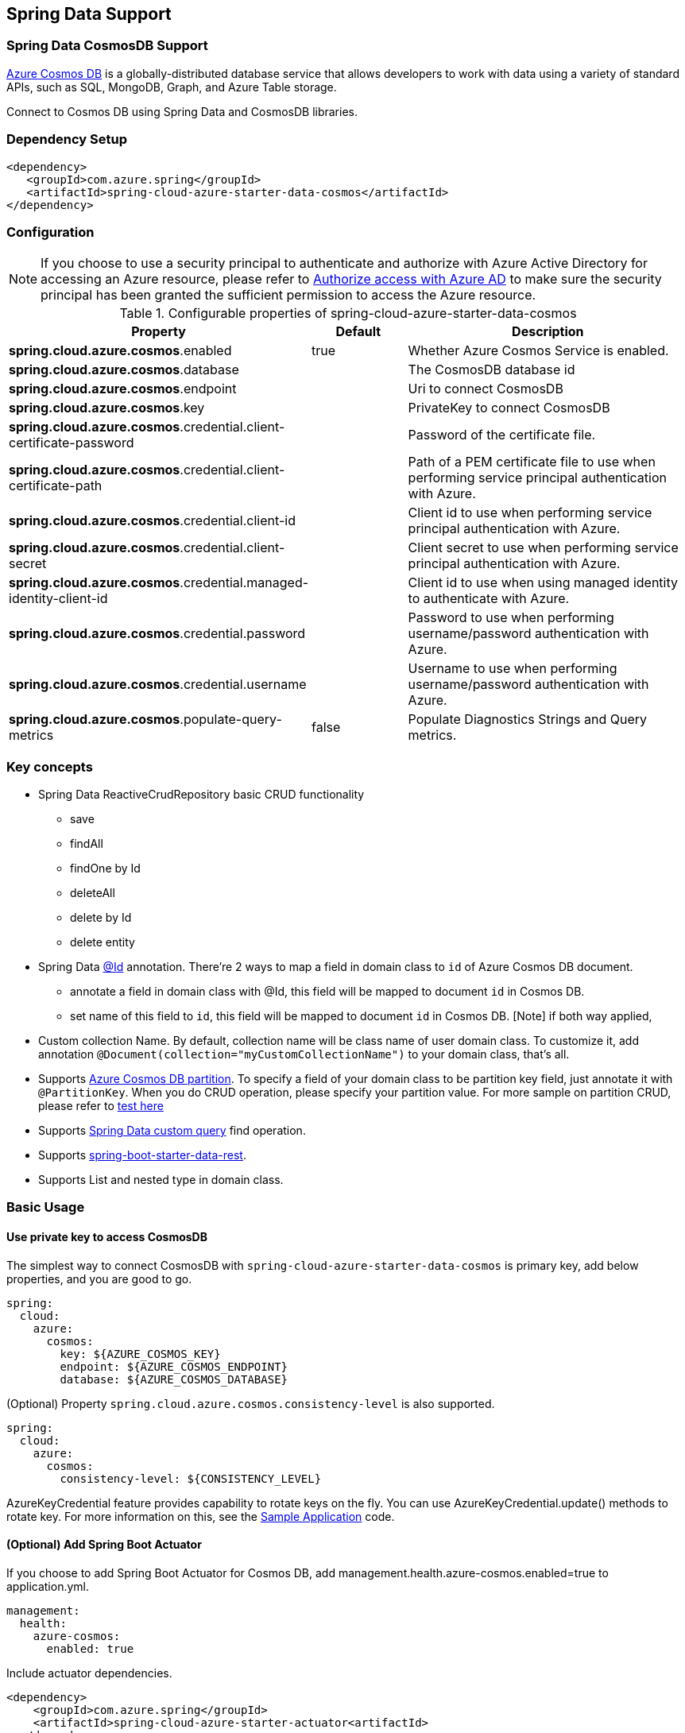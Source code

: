 == Spring Data Support

=== Spring Data CosmosDB Support

link:https://azure.microsoft.com/services/cosmos-db/[Azure Cosmos DB] is a globally-distributed database service that allows developers to work with data using a variety of standard APIs, such as SQL, MongoDB, Graph, and Azure Table storage.

Connect to Cosmos DB using Spring Data and CosmosDB libraries.

=== Dependency Setup

[source,xml]
----
<dependency>
   <groupId>com.azure.spring</groupId>
   <artifactId>spring-cloud-azure-starter-data-cosmos</artifactId>
</dependency>
----


=== Configuration

NOTE: If you choose to use a security principal to authenticate and authorize with Azure Active Directory for accessing an Azure resource, please refer to link:index.html#authorize-access-with-azure-active-directory[Authorize access with Azure AD] to make sure the security principal has been granted the sufficient permission to access the Azure resource.

.Configurable properties of spring-cloud-azure-starter-data-cosmos
[cols="2,1,3", options="header"]
|===
|Property | Default | Description

|*spring.cloud.azure.cosmos*.enabled
|true
|Whether Azure Cosmos Service is enabled.

|*spring.cloud.azure.cosmos*.database
|  
|The CosmosDB database id 

|*spring.cloud.azure.cosmos*.endpoint
|  
|Uri to connect CosmosDB 

|*spring.cloud.azure.cosmos*.key
|  
|PrivateKey to connect CosmosDB 

|*spring.cloud.azure.cosmos*.credential.client-certificate-password
|
|Password of the certificate file. 

|*spring.cloud.azure.cosmos*.credential.client-certificate-path
|  
|Path of a PEM certificate file to use when performing service principal authentication with Azure. 

|*spring.cloud.azure.cosmos*.credential.client-id
|  
|Client id to use when performing service principal authentication with Azure. 

|*spring.cloud.azure.cosmos*.credential.client-secret
|  
|Client secret to use when performing service principal authentication with Azure. 

|*spring.cloud.azure.cosmos*.credential.managed-identity-client-id
|  
|Client id to use when using managed identity to authenticate with Azure. 

|*spring.cloud.azure.cosmos*.credential.password
|  
|Password to use when performing username/password authentication with Azure. 

|*spring.cloud.azure.cosmos*.credential.username
|  
|Username to use when performing username/password authentication with Azure. 

|*spring.cloud.azure.cosmos*.populate-query-metrics
|false  
|Populate Diagnostics Strings and Query metrics.
|===


=== Key concepts
* Spring Data ReactiveCrudRepository basic CRUD functionality
  ** save
  ** findAll
  ** findOne by Id
  ** deleteAll
  ** delete by Id
  ** delete entity
* Spring Data link:https://github.com/spring-projects/spring-data-commons/blob/db62390de90c93a78743c97cc2cc9ccd964994a5/src/main/java/org/springframework/data/annotation/Id.java[@Id] annotation.
  There're 2 ways to map a field in domain class to `id` of Azure Cosmos DB document.
  ** annotate a field in domain class with @Id, this field will be mapped to document `id` in Cosmos DB. 
  ** set name of this field to `id`, this field will be mapped to document `id` in Cosmos DB.
    [Note] if both way applied,    
* Custom collection Name.
   By default, collection name will be class name of user domain class. To customize it, add annotation `@Document(collection="myCustomCollectionName")` to your domain class, that's all.
* Supports link:https://docs.microsoft.com/azure/cosmos-db/partitioning-overview[Azure Cosmos DB partition]. To specify a field of your domain class to be partition key field, just annotate it with `@PartitionKey`. When you do CRUD operation, please specify your partition value. For more sample on partition CRUD, please refer to link:https://github.com/Azure/azure-sdk-for-java/blob/main/sdk/cosmos/azure-spring-data-cosmos-test/src/test/java/com/azure/spring/data/cosmos/repository/integration/AddressRepositoryIT.java[test here]
* Supports link:https://docs.spring.io/spring-data/commons/docs/current/reference/html/#repositories.query-methods.details[Spring Data custom query] find operation.
* Supports link:https://spring.io/projects/spring-data-rest[spring-boot-starter-data-rest].
* Supports List and nested type in domain class.


=== Basic Usage

==== Use private key to access CosmosDB
The simplest way to connect CosmosDB with `spring-cloud-azure-starter-data-cosmos` is primary key, add below properties, and you are good to go.

[source,yaml]
----
spring:
  cloud:
    azure:
      cosmos:
        key: ${AZURE_COSMOS_KEY}
        endpoint: ${AZURE_COSMOS_ENDPOINT}
        database: ${AZURE_COSMOS_DATABASE}
----


(Optional) Property `spring.cloud.azure.cosmos.consistency-level` is also supported.
----
spring:
  cloud:
    azure:
      cosmos:
        consistency-level: ${CONSISTENCY_LEVEL}
----

AzureKeyCredential feature provides capability to rotate keys on the fly. You can use AzureKeyCredential.update() methods to rotate key. 
For more information on this, see the link:https://github.com/Azure/azure-sdk-for-java/blob/main/sdk/cosmos/azure-spring-data-cosmos/src/samples/java/com/azure/spring/data/cosmos/SampleApplication.java[Sample Application] code.

==== (Optional) Add Spring Boot Actuator

If you choose to add Spring Boot Actuator for Cosmos DB, add management.health.azure-cosmos.enabled=true to application.yml.

----
management:
  health:
    azure-cosmos:
      enabled: true
----

Include actuator dependencies.

----
<dependency>
    <groupId>com.azure.spring</groupId>
    <artifactId>spring-cloud-azure-starter-actuator<artifactId>
  </dependency>

<dependency>
    <groupId>org.springframework.boot</groupId>
    <artifactId>spring-boot-starter-web</artifactId>
</dependency>
----


Call http://{hostname}:{port}/actuator/health/cosmos to get the Cosmos DB health info. Please note: it will calculate link:https://docs.microsoft.com/azure/cosmos-db/request-units[RUs].


==== Define an entity
Define a simple entity as Document in Cosmos DB.
----
@Container(containerName = "mycollection")
public class User {
    @Id
    private String id;
    private String firstName;
    @PartitionKey
    private String lastName;
    private String address;

    public User() {
    }

    public User(String id, String firstName, String lastName, String address) {
        this.id = id;
        this.firstName = firstName;
        this.lastName = lastName;
        this.address = address;
    }

    public String getId() {
        return id;
    }

    public void setId(String id) {
        this.id = id;
    }

    public String getFirstName() {
        return firstName;
    }

    public void setFirstName(String firstName) {
        this.firstName = firstName;
    }

    public String getLastName() {
        return lastName;
    }

    public void setLastName(String lastName) {
        this.lastName = lastName;
    }

    public String getAddress() {
        return address;
    }

    public void setAddress(String address) {
        this.address = address;
    }

    @Override
    public String toString() {
        return String.format("%s %s, %s", firstName, lastName, address);
    }
}
----

`id`` field will be used as document `id`` in Azure Cosmos DB. Or you can annotate any field with `@Id to map it to document `id`.

Annotation `@Container(containerName = "mycollection")` is used to specify the collection name of your document in Azure Cosmos DB.

==== Create repositories
Extends ReactiveCosmosRepository interface, which provides Spring Data repository support.

----
@Repository
public interface UserRepository extends ReactiveCosmosRepository<User, String> {

    Flux<User> findByFirstName(String firstName);
}
----

So far ReactiveCosmosRepository provides basic save, delete and find operations. More operations will be supported later.

==== Create an Application class
Here create an application class with all the components

----
@SpringBootApplication
public class CosmosSampleApplication implements CommandLineRunner {

    private static final Logger LOGGER = LoggerFactory.getLogger(CosmosSampleApplication.class);

    @Autowired
    private UserRepository repository;

    @Autowired
    private AzureKeyCredential azureKeyCredential;

    @Autowired
    private CosmosProperties properties;

    /**
     * The secondaryKey is used to rotate key for authorizing request.
     */
    @Value("${secondary-key}")
    private String secondaryKey;

    public static void main(String[] args) {
        SpringApplication.run(CosmosSampleApplication.class, args);
    }

    public void run(String... var1) {
        final User testUser = new User("testId", "testFirstName",
            "testLastName", "test address line one");

        // Save the User class to Azure Cosmos DB database.
        final Mono<User> saveUserMono = repository.save(testUser);

        final Flux<User> firstNameUserFlux = repository.findByFirstName("testFirstName");

        //  Nothing happens until we subscribe to these Monos.
        //  findById will not return the user as user is not present.
        final Mono<User> findByIdMono = repository.findById(testUser.getId());
        final User findByIdUser = findByIdMono.block();
        Assert.isNull(findByIdUser, "User must be null");

        final User savedUser = saveUserMono.block();
        Assert.state(savedUser != null, "Saved user must not be null");
        Assert.state(savedUser.getFirstName().equals(testUser.getFirstName()),
            "Saved user first name doesn't match");

        firstNameUserFlux.collectList().block();

        final Optional<User> optionalUserResult = repository.findById(testUser.getId()).blockOptional();
        Assert.isTrue(optionalUserResult.isPresent(), "Cannot find user.");

        final User result = optionalUserResult.get();
        Assert.state(result.getFirstName().equals(testUser.getFirstName()),
            "query result firstName doesn't match!");
        Assert.state(result.getLastName().equals(testUser.getLastName()),
            "query result lastName doesn't match!");
        LOGGER.info("findOne in User collection get result: {}", result.toString());

        switchKey();
    }

    /**
     * Switch cosmos authorization key
     */
    private void switchKey() {
        azureKeyCredential.update(secondaryKey);
        LOGGER.info("Switch to secondary key.");

        final User testUserUpdated = new User("testIdUpdated", "testFirstNameUpdated",
            "testLastNameUpdated", "test address Updated line one");
        final User saveUserUpdated = repository.save(testUserUpdated).block();
        Assert.state(saveUserUpdated != null, "Saved updated user must not be null");
        Assert.state(saveUserUpdated.getFirstName().equals(testUserUpdated.getFirstName()),
            "Saved updated user first name doesn't match");

        final Optional<User> optionalUserUpdatedResult = repository.findById(testUserUpdated.getId()).blockOptional();
        Assert.isTrue(optionalUserUpdatedResult.isPresent(), "Cannot find updated user.");
        final User updatedResult = optionalUserUpdatedResult.get();
        Assert.state(updatedResult.getFirstName().equals(testUserUpdated.getFirstName()),
            "query updated result firstName doesn't match!");
        Assert.state(updatedResult.getLastName().equals(testUserUpdated.getLastName()),
            "query updated result lastName doesn't match!");

        azureKeyCredential.update(properties.getKey());
        LOGGER.info("Switch back to key.");
        final Optional<User> userOptional = repository.findById(testUserUpdated.getId()).blockOptional();
        Assert.isTrue(userOptional.isPresent(), "Cannot find updated user.");
        Assert.state(updatedResult.getFirstName().equals(testUserUpdated.getFirstName()),
            "query updated result firstName doesn't match!");
        LOGGER.info("Finished key switch.");
    }

    @PostConstruct
    public void setup() {
        // For this example, remove all of the existing records.
        this.repository.deleteAll().block();
    }
}
----

Autowired UserRepository interface, then can do save, delete and find operations.



=== Next steps
Besides using this Azure Cosmos DB Spring Boot Starter, you can directly use Spring Data for Azure Cosmos DB package for more complex scenarios. Please refer to link:https://github.com/Azure/azure-sdk-for-java/tree/main/sdk/cosmos/azure-spring-data-cosmos[Spring Data for Azure Cosmos DB] for more details.

=== More Sample
Please refer to link:https://github.com/Azure-Samples/azure-spring-boot-samples/tree/spring-cloud-azure_4.0/cosmos[azure-spring-boot-samples] for more details.

